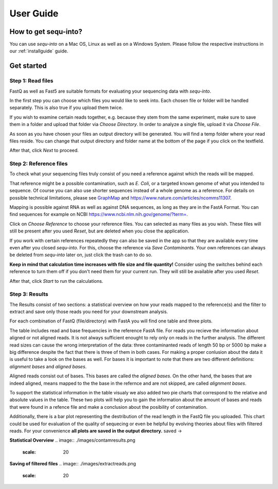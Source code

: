 .. _userguide:

********************
User Guide
********************

How to get sequ-into?
====
You can use *sequ-into* on a Mac OS, Linux as well as on a Windows System. Please follow the respective instructions in our :ref:`installguide` guide.



Get started
====


Step 1: Read files
-------
FastQ as well as Fast5 are suitable formats for evaluating your sequencing data with *sequ-into*.

In the first step you can choose which files you would like to seek into. Each chosen file or folder will be handled separately. This is also true if you upload them twice. 

If you wish to examine certain reads together, e.g. because they stem from the same experiment, make sure to save them in a folder and upload that folder via *Choose Directory*. In order to analyze a single file, upload it via *Choose File*.

As soon as you have chosen your files an output directory will be generated. You will find a temp folder where your read files reside. You can change that output directory and folder name at the bottom of the page if you click on the textfield.

After that, click *Next* to proceed.

.. image:: ./images/gastep1.png
   :scale: 20



Step 2: Reference files
-------
To check what your sequencing files truly consist of you need a reference against which the reads will be mapped. 

That reference might be a possible contamination, such as *E. Coli*, or a targeted known genome of what you intended to sequence. Of course you can also use shorter sequences instead of a whole genome as a reference. For details on possible technical limitations, please see `GraphMap <https://github.com/isovic/graphmap>`_ and https://www.nature.com/articles/ncomms11307.

Mapping is possible against RNA as well as against DNA sequences, as long as they are in the FastA Format. You can find sequences for example on NCBI https://www.ncbi.nlm.nih.gov/genome/?term=.

Click on *Choose Reference* to choose your reference files. You can selected as many files as you wish. These files will still be present after you used *Reset*, but are deleted when you close the application.

If you work with certain references repeatedly they can also be saved in the app so that they are available every time even after you closed *sequ-into*. For this, choose the reference via *Save Contaminants*. Your own references can always be deleted from *sequ-into* later on, just click the trash can to do so.

**Keep in mind that calculation time increases with file size and file quantity!** Consider using the switches behind each reference to turn them off if you don't need them for your current run. They will still be available after you used *Reset*.

After that, click *Start* to run the calculations.

.. image:: ./images/gastep2.png
   :scale: 20



Step 3: Results
-------


The Results consist of two sections: a statistical overview on how your reads mapped to the reference(s) and the filter to extract and save only those reads you need for your downstream analysis.

For each combination of FastQ (file/directory) with FastA you will find one table and three plots. 

The table includes read and base frequencies in the reference FastA file. For reads you recieve the information about aligned or not aligned reads. It is not always sufficient enought to rely only on reads in the further analysis. The different read sizes can cause the wrong interpretation of the data: three contaminanted reads of length 50 bp or 5000 bp make a big difference despite the fact that there is three of them in both cases. For making a proper conlusion about the data it is useful to take a look on the bases as well. For bases it is important to note that there are two different definitions: *alignment bases* and *aligned bases*. 

Aligned reads consist out of bases. This bases are called the *aligned bases*. On the other hand, the bases that are indeed aligned, means mapped to the the base in the refernce and are not skipped, are called *alignment bases*. 

To support the statistical information in the table visualy we also added two pie charts that correspond to the relative and absolute values in the table. These two plots will help you to gain the information about the amount of bases and reads that were found in a refence file and make a conclusion about the posibility of contamination. 

Additionally, there is a bar plot representing the destribution of the read length in the FastQ file you uploaded. This chart could be used for evaluation of the quality of sequecing or even be helpful by evolving theories about files with filtered reads. For your сonvenience **all plots are saved in the output directory.**
saved ->

.. image:: ./images/gastep3.png
   :scale: 20







**Statistical Overview**
.. image:: ./images/contamresults.png
   :scale: 20



**Saving of filtered files**
.. image:: ./images/extractreads.png
    :scale: 20
